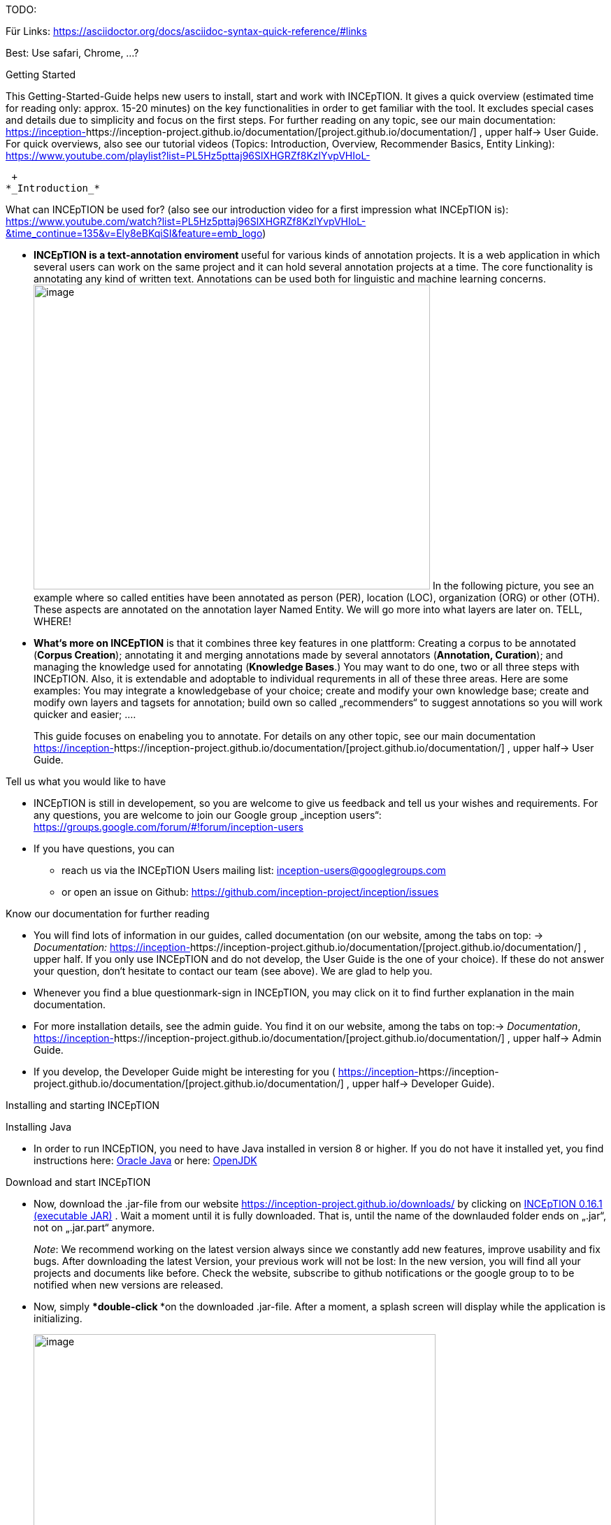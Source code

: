TODO:

Für Links:
https://asciidoctor.org/docs/asciidoc-syntax-quick-reference/#links

Best: Use safari, Chrome, …?

Getting Started

This Getting-Started-Guide helps new users to install, start and work
with INCEpTION. It gives a quick overview (estimated time for reading
only: approx. 15-20 minutes) on the key functionalities in order to get
familiar with the tool. It excludes special cases and details due to
simplicity and focus on the first steps. For further reading on any
topic, see our main documentation:
https://inception-project.github.io/documentation/[https://inception-]https://inception-project.github.io/documentation/[project.github.io/documentation/]
, upper half→ User Guide. For quick overviews, also see our tutorial
videos (Topics: Introduction, Overview, Recommender Basics, Entity
Linking):
https://www.youtube.com/playlist?list=PL5Hz5pttaj96SlXHGRZf8KzlYvpVHIoL-

 +
*_Introduction_*

What can INCEpTION be used for? (also see our introduction video for a
first impression what INCEpTION is):
https://www.youtube.com/watch?list=PL5Hz5pttaj96SlXHGRZf8KzlYvpVHIoL-&time_continue=135&v=Ely8eBKqiSI&feature=emb_logo)

* **INCEpTION is a text-annotation enviroment **useful for various kinds
of annotation projects. It is a web application in which several users
can work on the same project and it can hold several annotation projects
at a time. The core functionality is annotating any kind of written
text. Annotations can be used both for linguistic and machine learning
concerns.image:Pictures/10000201000002B300000214EA8A80D173D21C1E.png[image,width=567,height=436]
In the following picture, you see an example where so called entities
have been annotated as person (PER), location (LOC), organization (ORG)
or other (OTH). These aspects are annotated on the annotation layer
Named Entity. We will go more into what layers are later on. TELL,
WHERE!
* *What‘s more on INCEpTION* is that it combines three key features in
one plattform: Creating a corpus to be annotated (*Corpus Creation*);
annotating it and merging annotations made by several annotators
(*Annotation, Curation*); and managing the knowledge used for annotating
(*Knowledge Bases*.) You may want to do one, two or all three steps with
INCEpTION. Also, it is extendable and adoptable to individual
requrements in all of these three areas. Here are some examples: You may
integrate a knowledgebase of your choice; create and modify your own
knowledge base; create and modify own layers and tagsets for annotation;
build own so called „recommenders“ to suggest annotations so you will
work quicker and easier; .…
+
This guide focuses on enabeling you to annotate. For details on any
other topic, see our main documentation
https://inception-project.github.io/documentation/[https://inception-]https://inception-project.github.io/documentation/[project.github.io/documentation/]
, upper half→ User Guide.

Tell us what you would like to have

* INCEpTION is still in developement, so you are welcome to give us
feedback and tell us your wishes and requirements. For any questions,
you are welcome to join our Google group „inception users“:
https://groups.google.com/forum/#!forum/inception-users
* If you have questions, you can
** reach us via the INCEpTION Users mailing list:
inception-users@googlegroups.com
** or open an issue on Github:
https://github.com/inception-project/inception/issues

Know our documentation for further reading

* You will find lots of information in our guides, called documentation
(on our website, among the tabs on top: → _Documentation:_
https://inception-project.github.io/documentation/[https://inception-]https://inception-project.github.io/documentation/[project.github.io/documentation/]
, upper half. If you only use INCEpTION and do not develop, the User
Guide is the one of your choice). If these do not answer your question,
don‘t hesitate to contact our team (see above). We are glad to help you.
* Whenever you find a blue questionmark-sign in INCEpTION, you may click
on it to find further explanation in the main documentation.
* For more installation details, see the admin guide. You find it on our
website, among the tabs on top:→ _Documentation_,
https://inception-project.github.io/documentation/[https://inception-]https://inception-project.github.io/documentation/[project.github.io/documentation/]
, upper half→ Admin Guide.
* If you develop, the Developer Guide might be interesting for you (
https://inception-project.github.io/documentation/[https://inception-]https://inception-project.github.io/documentation/[project.github.io/documentation/]
, upper half→ Developer Guide).

Installing and starting INCEpTION

Installing Java

* In order to run INCEpTION, you need to have Java installed in version
8 or higher. If you do not have it installed yet, you find instructions
here:
link:https://www.oracle.com/technetwork/java/javase/downloads/index.html[Oracle
Java] or here: link:https://adoptopenjdk.net[OpenJDK]

Download and start INCEpTION

* Now, download the .jar-file from our website
https://inception-project.github.io/downloads/ by clicking on
https://github.com/inception-project/inception/releases/download/inception-app-0.16.1/inception-app-standalone-0.16.1.jar[INCEpTION
0.16.1 (executable JAR)] . Wait a moment until it is fully downloaded.
That is, until the name of the downlauded folder ends on „.jar“, not on
„.jar.part“ anymore.
+
_Note_: We recommend working on the latest version always since we
constantly add new features, improve usability and fix bugs. After
downloading the latest Version, your previous work will not be lost: In
the new version, you will find all your projects and documents like
before. Check the website, subscribe to github notifications or the
google group to to be notified when new versions are released.

* Now, simply ***double-click ***on the downloaded .jar-file. After a
moment, a splash screen will display while the application is
initializing.
+
image:Pictures/100002010000042B0000022048C4B1144148DA3D.png[image,width=575,height=290]
+
Once the initialization is complete, a dialog appears. Here, you can
open the application in your default browser or shut it down again.

image:Pictures/10000201000002490000008B40781F820877441E.png[image,width=580,height=135]

* If you prefer the command line, you may enter this command there
instead:
+
$ java -jar inception-app-standalone-0.10.0.jar
+
In this case, no splash screen will start. Just enter
http://localhost:8080/[_http://localhost:8080_] in you browser.
* The first time you start the application, a default user with the
username „admin“ and the password „admin“ is created. Use this username
and password to log in to the application after opening it in your
vrowser
* In case you are interested in more installation details, see the Admin
Guide. You find it on our website, among the tabs on top: →
_Documentation_,
https://inception-project.github.io/documentation/[https://inception-]https://inception-project.github.io/documentation/[project.github.io/documentation/]
, upper half→ Admin Guide.

First Steps with INCEpTION

In this section, we will make first annotations and therefore use an
already existing annotation project (so called „example project“). We
will not go into theory and background. In case you want to learn first
how INCEpTION is built genereally, we recommend reading the section
„Anatomy of an annotation project“ first.

*Download an example project for your first annotations*

We created some annotation projects as examples of how to annotate with
INCEpTION. You find them in the section „Example Projects“ on our
website. The tab on the very top leads you to the following page:
https://inception-project.github.io/example-projects/ .

image:Pictures/10000201000002E0000000C72F4B75B5F9EAE8D0.png[image,width=636,height=128]

* To follow this Guide, please *download* the _Interactive Concept
Linking_ project. It constists of two documents about pets which contain
already some annotations as an example. It has originally been created
to show an example for concept linking (annotating if something is a
Person (PER), Organization (ORG), Location (LOC) or something else
(other: OTH)) but in every project, you can create any kinds of
annotations.

image:Pictures/100002010000045200000212EF2BD2132E62C7BC.png[image,width=643,height=295]

* In order to *import our example project*, after logging into
INCEpTION, click on the blue folder on the top right (next to „Import
project archives“) and browse for the example project you have
downloaded before. Finally, click the grey upload-Button right next to
the blue folder to upload the selected project.

Create your first annotations

You may want to watch our *tutorial video „Overview“* on how to create
annotation:
https://www.youtube.com/watch?v=wp4AN3p23mQ&list=PL5Hz5pttaj96SlXHGRZf8KzlYvpVHIoL-&index=3&t=0s[https://www.youtube.com/watch?]https://www.youtube.com/watch?v=wp4AN3p23mQ&list=PL5Hz5pttaj96SlXHGRZf8KzlYvpVHIoL-&index=3&t=0s[v=wp4AN3p23mQ&list=PL5Hz5pttaj96SlXHGRZf8KzlYvpVHIoL-&index=3&t=0s]
. But this guide, too, will lead you step by step.

* The project has now been added. Choose it by clicking on its name and
you will be on the dashboard of this project.

* You will see several annotations already. If you import projects (or
also, single documents, as we see in section „anatomy of a project“ →
documents) without any annotations, there will be none. But in the
example projects, we have added some annotations already to show you
some examples of annotations.
* To create your first annotation, let‘s start with Part of Speech
Tagging – since it is a simple kind of annotation and we can make any
kind of annotation in any project. Select *POS* from the *Layer*
dropdown on the top right. When you click on a word in the text (e.g.
„does“, in line 4), an annotation is immediately created and you can
edit its details in the panels at the right (e.g. choose „VERB“ in the
PosValue-dropdown to lable it as a verb).

Congratulations! You have created your first annotation!

* Let‘s examine the right panel:

* {blank}
** You find the field „Layer“ on top and „Annotation“ below. In the
*Layer*-dropdown, you can choose the layer you want to annotate with as
we yust did. By the layer, you choose the kind of annotation you make.
For example, we used the POS (Part of Speech) layer before to annotate
what is a verb/noun/adjective/… On the
** You find several default layers linke Part Of Speech or Named Entity
already. You can also adjust them and create own layers in the project
settings (we will deal with the project settings later on). INCEpTION
supports span layers (annotating a span in the text, e.g. from the 51th
character („letter“) in the text to the 55th) and relation layers
(annotating two span annotations). For span layers, the default is to
always annotate one or more tokens („words“) but you can adjust to
character level or sentence level. For more details, see the main
documentation (
https://inception-project.github.io/documentation/[https://inception-]https://inception-project.github.io/documentation/[project.github.io/documentation/]
, upper half→ User Guide).
** In the field *Annotation* below, you see the details of a selected
annotation. It shows the layer the annotation is made on (field „layer“)
and what has been annotated (field „text“). Below, you can see and
modify what has been entered for each of the so called *Features*. Each
layer has different features. E.g. on the Part of Speech-layer, the
PosValue-feature tells if the token is a noun/verb/adjective/… See the
main documentation for the different feature types and how to adjust
features for your individual task
(https://inception-project.github.io/documentation/[https://inception-]https://inception-project.github.io/documentation/[project.github.io/documentation/]
, upper half→ User Guide).
+
You may enter free text here or work with *Tagsets* to have a well
defined set of values to enter. You can modify and create tagsets in the
project settings (section „Tagsets“) which we will deal with later. See
our main documentation on how to create and modify tagsets
(https://inception-project.github.io/documentation/[https://inception-]https://inception-project.github.io/documentation/[project.github.io/documentation/]
, upper half→ User Guide).
* In the **Annotation Sidebar **at the left (it folds out when clicking
on the little arrow on top) there are several features you might want to
check the main documentation for
(https://inception-project.github.io/documentation/[https://inception-]https://inception-project.github.io/documentation/[project.github.io/documentation/]
, upper half→ User Guide). Especially the *Recommender* section (the
black speech bubble) is worth a look if you use recommenders
(recommenders will be explained later on in this guide). E.g. you find
their measures and learning behaviours. Note the *Search* (the magnifier
glass): You can create or delete annotations on all or some of the
search results.
* To get familiar with INCEpTION, you may want to follow the
instructions for your example-project which are on the website where you
downloaded it or explore INCEpTION yourself, learning by doing.
+
One way or the other: *Have fun exploring*!

ERGÄNZE Tagsets:

INCEpTION comes with many different built-in layers and annotation
schemes. You can explore these in the Project settings under Layer and
Tagset.

 +
ich würd vorschlagen den leser drauf hinzuweisen dass er eigene tagsets
anlegen kann und auch soll

es gibt built-in layer - die kann man auch nicht löschen

es gibt keine built-in tagsets in dem sinne dass man sie nicht löschen
kann

aber es gibt "default" tagsets - die halt per default angelegt werden
damit der benutzer einen startpunkt hat

Anatomy of an annotation project

* If you may have different projects in INCEpTIOn at the same time. Each
project consist of
** One or more *documents* to annotate
** *Users* to work on the project
** *Layers* to annotate with
** Optional: one or more *Knowledge Base/s*
** Optional: *Recomenders* to automatically suggest annotations
** Optional: *Guidelines* for your team
+
You find all of these in the project *settings* which are explaned in
the next part.
+
* In order to work with your own projects, you might want to understand
the anatomy of an INCEpTION project. Let‘s see what the dashboard
(clicking on the dashboard button on the top) provides: As a Project
Manager of a project, you see all of the following sub pages (roles and
rights will be presented later on in this guide). For details on each
section, check the main documentation
(https://inception-project.github.io/documentation/[https://inception-]https://inception-project.github.io/documentation/[project.github.io/documentation/]
, upper half→ User Guide).
** *Annotation*: We were here before. Here, you can make your
annotationsjust loke before.
** *Curation*: If several annotators work on a project, you may want a
curator to finally decide which annotations to accept. Everyone with
curation rights (see below) within this project can curate. All others
do not have access to nor see this page. Only documents marked as
finished by at least one annotator can be curated. For details on how to
courate, see the main documentation
(https://inception-project.github.io/documentation/[https://inception-]https://inception-project.github.io/documentation/[project.github.io/documentation/]
, upper half→ User Guide) or just try it out:
*** Add another fake user (see below)
*** Create some annotations in any document
*** Mark the document as finished: Just click on the lock on top.
*** Log out and log in again as the fake user.
*** In the very same document, make some annotations exactly like before
but also some which are different. Mark the document as finished.
*** Log in as any user with couration rights (e.g. the „admin“ user we
used before), enter the couration page and explore how to courate: You
see the automatic merge on top (what was equal from both users is being
accepted already) and the annotations of each of the users below.
Differences are highlightet. You can accept an annotation by clicking on
it. You can also create new annotations.
** *Knowledge Base*: On this sub page, you can manage and create your
knowledge bases for this project. You can create new ones from the
scratch, modify existing ones and integrate remote or local knowledge
bases into your project.
** **Monitoring: **Here you can check the overall progress of your
project; which user is working on or has finished which document; and
for each user, you can toggle the status of each document between
***Done****/****In Progress ****or between **New / Locked**.***
** Agreement: On this page, you can calculate the agreement of you
annotators‘ work. Four different measures for agreement are provided.
_Note:_ Only documents marked as finished by annotators (clicking on the
little lock on the annotation page) are taken into account.
** *Evaluation*: The evaluation page shows a learning courve diagram of
each recommender (we will explain recommenders later on on this guide).
** *Settings*: This is the heart of your project. Here, you can
organize, manage and adjust all details of your project. We will look at
the ones you need to get started for your own projects. For a quick
overview on the settings, you might want to watch our tutorial video
„Overview“:
https://www.youtube.com/watch?v=wp4AN3p23mQ&list=PL5Hz5pttaj96SlXHGRZf8KzlYvpVHIoL-&index=3&t=0s.

* Now, let‘s have a look at the *Settings *(again, for details on any
section/topic mentioned, please check the main documentation
(https://inception-project.github.io/documentation/[https://inception-]https://inception-project.github.io/documentation/[project.github.io/documentation/]
, upper half→ User Guide).** **You find differenat tabs:

* In the section **Documents, **you may upload your files to be
annotated. Make sure that the format selected (see the dropdown on the
right) is the same as the file.
* In the section **Users, **you may add users to your project and change
their rights in this project. You can only add existing users here from
the dropdown (left).
** In order to *add new users* so they can be chosen from this dropdown,
click on „*administration*“- button in the very top right corner and
select section *Users* on the left. For *user roles* (within the whole
instance of INCEpTION) see
https://zoidberg.ukp.informatik.tu-darmstadt.de/jenkins/job/INCEpTION%20(GitHub)%20(master)/de.tudarmstadt.ukp.inception.app$inception-app-webapp/doclinks/1/#sect_users
** *Selecting a user from the dropdown* in the project settings section
*Users*, you can check/unchek the *user‘s rights *(they are different
from roles and count for this project only) on the right side. Any
combination is possible and the user will always have _all_ rights
combined.

[cols=",,",]
|===
|User right |Description |*Access to Dashborad Sections *

|Annotator |- annotate only a|
- Annotation

- Knowledge Base

|Courator |- curate only a|
- Couration

- Monitoring

- Agreement

- Evaluation

|Project Manager |- annotate +
- courate +
- create projects +
- add new documents +
- add guidelines +
- manage users +
- open documents like an other user sees it (read only) |All pages
available
|===

* In the section **Layers, **you may modify existing layers to use for
your annotation and create own layers. In case you do not want to work
on default layers only, we highly recommend reading the main
documentation on layers
(https://inception-project.github.io/documentation/[https://inception-]https://inception-project.github.io/documentation/[project.github.io/documentation/]
, upper half→ User Guide).
* In the section **Knowledge Base, **you can change the settings for the
knowledge bases used in your project and also import local and remote
knowledgebases or create a new one. Herefore, just click the
„create“-button and follow the wizzard.
** Note that you can have several knowledge bases in your INCEpTION
instance but you can choose for every project which one(s) to use. Using
many knowledge bases in one project will slow down the performance.
** Via the *Dashboard* (click the Dashboard-button at the top centre),
you can get to the knowledge base page. This is a page different from
the one in the project settings where you can modify and work on your
knowledge bases.
** For details on knowledge bases, see our main documentation
(https://inception-project.github.io/documentation/[https://inception-]https://inception-project.github.io/documentation/[project.github.io/documentation/]
, upper half→ User Guide) or our tutorial video „Overview“ which also
talks about knowledge bases quickly:
https://www.youtube.com/watch?v=wp4AN3p23mQ&list=PL5Hz5pttaj96SlXHGRZf8KzlYvpVHIoL-&index=3&t=0s..
If you like to explore a knowledge base learning by doing, you may
download and import the example project _Interactive Concept Linking_:
https://inception-project.github.io/example-projects/concept-linking/
which contains a small knowledge base.
* In the section **Recommenders, **you can create and modify your
recommenders. They learn from your behaviour and give automatic
suggestions for creating annotations. For details on this topic to broad
for a getting-started-guide, see our main documentation
(https://inception-project.github.io/documentation/[https://inception-]https://inception-project.github.io/documentation/[project.github.io/documentation/]
, upper half→ User Guide) or our tutorial video „Recommender Basics“:
https://www.youtube.com/watch?v=Xz3Hs8Lyoeg&list=PL5Hz5pttaj96SlXHGRZf8KzlYvpVHIoL-&index=3
.

* In the *Guidelines* section, you may import guideline files for your
team to read and to check quickly while working. On the annotation page
(→ _dashboard_ → _annotation_ → open any document), everyone can quickly
look them up by clicking on the guidelines button on the top (it looks
like a book).

* We have imported a whole project already (the example project) as well
as single documents (in the **documents **section). In the **Export
**section, you can export your project partially or wholly. Projects
which have been exported can be imported again in INCEpTION the way we
did before: at the start page with the *Import* button. We recommend
exporting projects on a regular basis in order to have a backup. For the
different formats, their strengths and weaknesses, check our main
documentation
(https://inception-project.github.io/documentation/[https://inception-]https://inception-project.github.io/documentation/[project.github.io/documentation/]
, upper half→ User Guide). We recommend using WebAnno TSV x.x (where
x.x. is the highest number available, e.g. 3.2) whenever possible. Since
it has been created specially for this application, it ill provide all
features required best. However, many other formats are provided.

We hope this guide helped you with your first steps on INCEpTION and it
gave you a general idea of hiw INCEpTION works. As mentioned before, our
main documentation
(https://inception-project.github.io/documentation/[https://inception-]https://inception-project.github.io/documentation/[project.github.io/documentation/]
, upper half→ User Guide) provides deep information on every issue.
Don‘t hestitate to contact us if you struggle or have any questions. We
wish you success and fun with your projects. Let us know how you are
doing!

For advanced ...see [#anchor]####Advanced functionalities[#anchor-1]####
Corpus building LINK EINFÜGEN

------------------------------------------------------------------------------------------------------------------------

Hier die Struktur, an der ich mich orientiert habe:

X = nicht übernommen

V (Häkchen) = übernommen

? = was meint ihr damit?

* ? Workflow
* ? Annotation project phases

* V Core functionality

* X Annotation structure/Annotation schema
** Also describe setup here
** layer types
** Write what layers are
** Span
** Relation
** Chain
* V Features types
** Write what features are
** Only core features here
** For more complex features, write a short description (1-2 sentences)
and link
* X Behaviours
* X Granularity

* V Import/Export

* V Annotation page

* X Action bar
* ? Open doc
* ? Annotation detail editor
* V(X) Sidebars
** V Search sidebar
** (V) Recommender sidebar

* V Knowledge bases

* V Curation

* V Monitoring

* X Workload management

* V Quality assurance (Agreement)

* V User management

* X Advanced stuff

* (X) Tagsets
* X Constraints
* V Recommenders
* X Entity and fact linking
* X Document repository (external search)
* V Guidelines
* X+? Cas doctor

* ? Appendices

* X Supported document formats
* X WebAnno TSV 3.2 file format specification (ggf. in sep Dok
auslagern)
* X MTAS syntax
* X Glossary
* X Recommender types

